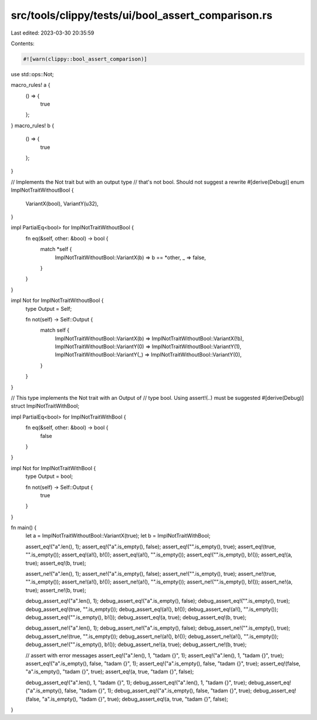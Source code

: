 src/tools/clippy/tests/ui/bool_assert_comparison.rs
===================================================

Last edited: 2023-03-30 20:35:59

Contents:

.. code-block:: rs

    #![warn(clippy::bool_assert_comparison)]

use std::ops::Not;

macro_rules! a {
    () => {
        true
    };
}
macro_rules! b {
    () => {
        true
    };
}

// Implements the Not trait but with an output type
// that's not bool. Should not suggest a rewrite
#[derive(Debug)]
enum ImplNotTraitWithoutBool {
    VariantX(bool),
    VariantY(u32),
}

impl PartialEq<bool> for ImplNotTraitWithoutBool {
    fn eq(&self, other: &bool) -> bool {
        match *self {
            ImplNotTraitWithoutBool::VariantX(b) => b == *other,
            _ => false,
        }
    }
}

impl Not for ImplNotTraitWithoutBool {
    type Output = Self;

    fn not(self) -> Self::Output {
        match self {
            ImplNotTraitWithoutBool::VariantX(b) => ImplNotTraitWithoutBool::VariantX(!b),
            ImplNotTraitWithoutBool::VariantY(0) => ImplNotTraitWithoutBool::VariantY(1),
            ImplNotTraitWithoutBool::VariantY(_) => ImplNotTraitWithoutBool::VariantY(0),
        }
    }
}

// This type implements the Not trait with an Output of
// type bool. Using assert!(..) must be suggested
#[derive(Debug)]
struct ImplNotTraitWithBool;

impl PartialEq<bool> for ImplNotTraitWithBool {
    fn eq(&self, other: &bool) -> bool {
        false
    }
}

impl Not for ImplNotTraitWithBool {
    type Output = bool;

    fn not(self) -> Self::Output {
        true
    }
}

fn main() {
    let a = ImplNotTraitWithoutBool::VariantX(true);
    let b = ImplNotTraitWithBool;

    assert_eq!("a".len(), 1);
    assert_eq!("a".is_empty(), false);
    assert_eq!("".is_empty(), true);
    assert_eq!(true, "".is_empty());
    assert_eq!(a!(), b!());
    assert_eq!(a!(), "".is_empty());
    assert_eq!("".is_empty(), b!());
    assert_eq!(a, true);
    assert_eq!(b, true);

    assert_ne!("a".len(), 1);
    assert_ne!("a".is_empty(), false);
    assert_ne!("".is_empty(), true);
    assert_ne!(true, "".is_empty());
    assert_ne!(a!(), b!());
    assert_ne!(a!(), "".is_empty());
    assert_ne!("".is_empty(), b!());
    assert_ne!(a, true);
    assert_ne!(b, true);

    debug_assert_eq!("a".len(), 1);
    debug_assert_eq!("a".is_empty(), false);
    debug_assert_eq!("".is_empty(), true);
    debug_assert_eq!(true, "".is_empty());
    debug_assert_eq!(a!(), b!());
    debug_assert_eq!(a!(), "".is_empty());
    debug_assert_eq!("".is_empty(), b!());
    debug_assert_eq!(a, true);
    debug_assert_eq!(b, true);

    debug_assert_ne!("a".len(), 1);
    debug_assert_ne!("a".is_empty(), false);
    debug_assert_ne!("".is_empty(), true);
    debug_assert_ne!(true, "".is_empty());
    debug_assert_ne!(a!(), b!());
    debug_assert_ne!(a!(), "".is_empty());
    debug_assert_ne!("".is_empty(), b!());
    debug_assert_ne!(a, true);
    debug_assert_ne!(b, true);

    // assert with error messages
    assert_eq!("a".len(), 1, "tadam {}", 1);
    assert_eq!("a".len(), 1, "tadam {}", true);
    assert_eq!("a".is_empty(), false, "tadam {}", 1);
    assert_eq!("a".is_empty(), false, "tadam {}", true);
    assert_eq!(false, "a".is_empty(), "tadam {}", true);
    assert_eq!(a, true, "tadam {}", false);

    debug_assert_eq!("a".len(), 1, "tadam {}", 1);
    debug_assert_eq!("a".len(), 1, "tadam {}", true);
    debug_assert_eq!("a".is_empty(), false, "tadam {}", 1);
    debug_assert_eq!("a".is_empty(), false, "tadam {}", true);
    debug_assert_eq!(false, "a".is_empty(), "tadam {}", true);
    debug_assert_eq!(a, true, "tadam {}", false);
}


